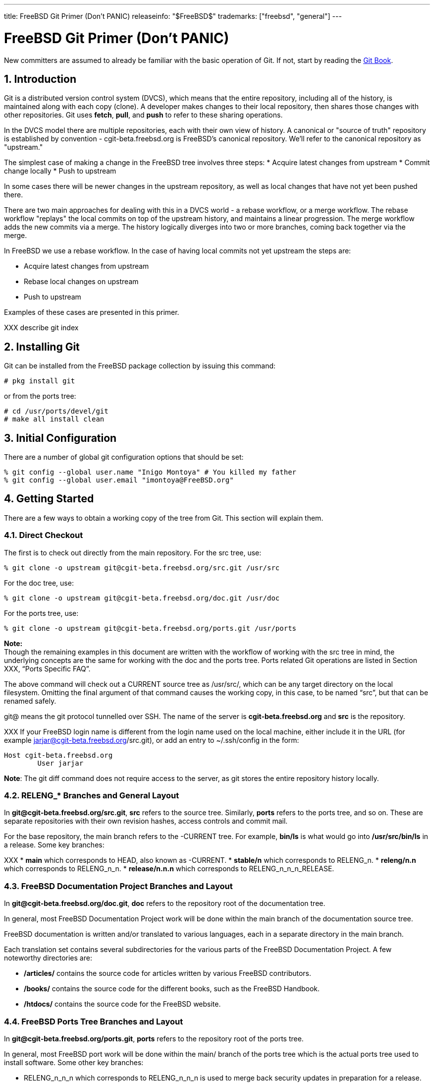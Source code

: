 ---
title: FreeBSD Git Primer (Don’t PANIC)
releaseinfo: "$FreeBSD$" 
trademarks: ["freebsd", "general"]
---

= FreeBSD Git Primer (Don’t PANIC)
:doctype: article
:toc: macro
:toclevels: 1
:icons: font
:sectnums:
:source-highlighter: rouge
:experimental:
:figure-caption: Figure

New committers are assumed to already be familiar with the basic operation of Git. If not, start by reading the link:https://git-scm.com/book/en/v2[Git Book].

toc::[]

== Introduction

Git is a distributed version control system (DVCS), which means that the entire repository, including all of the history, is maintained along with each copy (clone). A developer makes changes to their local repository, then shares those changes with other repositories. Git uses *fetch*, *pull*, and *push* to refer to these sharing operations.

In the DVCS model there are multiple repositories, each with their own view of history. A canonical or "source of truth" repository is established by convention - cgit-beta.freebsd.org is FreeBSD's canonical repository. We'll refer to the canonical  repository as "upstream."

The simplest case of making a change in the FreeBSD tree involves three steps:
* Acquire latest changes from upstream
* Commit change locally
* Push to upstream

In some cases there will be newer changes in the upstream repository, as well as local changes that have not yet been pushed there.

There are two main approaches for dealing with this in a DVCS world - a rebase workflow, or a merge workflow. The rebase workflow "replays" the local commits on top of the upstream history, and maintains a linear progression. The merge workflow adds the new commits via a merge. The history logically diverges into two or more branches, coming back together via the merge.

In FreeBSD we use a rebase workflow. In the case of having local commits not yet upstream the steps are:

* Acquire latest changes from upstream
* Rebase local changes on upstream
* Push to upstream

Examples of these cases are presented in this primer.

XXX describe git index

== Installing Git

Git can be installed from the FreeBSD package collection by issuing this command:

[source,bash]
....
# pkg install git
....

or from the ports tree:

[source,bash]
....
# cd /usr/ports/devel/git
# make all install clean
....

== Initial Configuration

There are a number of global git configuration options that should be set:

[source,bash]
....
% git config --global user.name "Inigo Montoya" # You killed my father
% git config --global user.email "imontoya@FreeBSD.org"
....

== Getting Started

There are a few ways to obtain a working copy of the tree from Git. This section will explain them.

=== Direct Checkout

The first is to check out directly from the main repository. For the src tree, use:

[source,bash]
....
% git clone -o upstream git@cgit-beta.freebsd.org/src.git /usr/src
....

For the doc tree, use:

[source,bash]
....
% git clone -o upstream git@cgit-beta.freebsd.org/doc.git /usr/doc
....

For the ports tree, use:

[source,bash]
....
% git clone -o upstream git@cgit-beta.freebsd.org/ports.git /usr/ports
....

[.note]
====
[.admontitle]*Note:* +
Though the remaining examples in this document are written with the workflow of working with the src tree in mind, the underlying concepts are the same for working with the doc and the ports tree. Ports related Git operations are listed in Section XXX, “Ports Specific FAQ”.
====

The above command will check out a CURRENT source tree as /usr/src/, which can be any target directory on the local filesystem. Omitting the final argument of that command causes the working copy, in this case, to be named “src”, but that can be renamed safely.

git@ means the git protocol tunnelled over SSH. The name of the server is *cgit-beta.freebsd.org* and *src* is the repository.

XXX
If your FreeBSD login name is different from the login name used on the local machine, either include it in the URL (for example jarjar@cgit-beta.freebsd.org/src.git), or add an entry to ~/.ssh/config in the form:

[source,bash]
....
Host cgit-beta.freebsd.org
	User jarjar
....

**Note**: The git diff command does not require access to the server, as git stores the entire repository history locally.

=== RELENG_* Branches and General Layout

In *git@cgit-beta.freebsd.org/src.git*, *src* refers to the source tree. Similarly, *ports* refers to the ports tree, and so on. These are separate repositories with their own revision hashes, access controls and commit mail.

For the base repository, the main branch refers to the -CURRENT tree. For example, *bin/ls* is what would go into */usr/src/bin/ls* in a release. Some key branches:

XXX
* *main* which corresponds to HEAD, also known as -CURRENT.
* *stable/n* which corresponds to RELENG_n.
* *releng/n.n* which corresponds to RELENG_n_n.
* *release/n.n.n* which corresponds to RELENG_n_n_n_RELEASE.

=== FreeBSD Documentation Project Branches and Layout

In *git@cgit-beta.freebsd.org/doc.git*, *doc* refers to the repository root of the documentation tree.

In general, most FreeBSD Documentation Project work will be done within the main branch of the documentation source tree.

FreeBSD documentation is written and/or translated to various languages, each in a separate directory in the main branch.

Each translation set contains several subdirectories for the various parts of the FreeBSD Documentation Project. A few noteworthy directories are:

* */articles/* contains the source code for articles written by various FreeBSD contributors.
* */books/* contains the source code for the different books, such as the FreeBSD Handbook.
* */htdocs/* contains the source code for the FreeBSD website.

=== FreeBSD Ports Tree Branches and Layout

In *git@cgit-beta.freebsd.org/ports.git*, *ports* refers to the repository root of the ports tree.

In general, most FreeBSD port work will be done within the main/ branch of the ports tree which is the actual ports tree used to install software. Some other key branches:

* RELENG_n_n_n which corresponds to RELENG_n_n_n is used to merge back security updates in preparation for a release.
* RELEASE_n_n_n which corresponds to RELEASE_n_n_n represents a release tag of the ports tree.
* /tags/RELEASE_n_EOL represents the end of life tag of a specific FreeBSD branch.

== Daily Use

While git has a lot of flexibility in how it can be used, we will concentrate on how we expect it to be used by FreeBSD Developers in this section, by which we mean people who are planning to commit changes to one of the three FreeBSD repositories: `doc, ports, src.`

One concept to keep fixed in your mind as you begin working with git on FreeBSD is that our git repository is only meant for commits to the `main` branch, or merges from the `main` branch to one of our subsidiary branches, such as `STABLE`. The FreeBSD repos are not meant for, nor do they support, developer branches. If you wish to have a long lived, shared, branch for collaboration, that will be covered in the Collaboration Workflow section.

=== Help

git has built in help documentation. It can be accessed by typing:

[source,bash]
....
% git help
% git help <subcommand>
....

Additional information can be found in the link:https://git-scm.com/book/en/v2[Git Book].

=== Checkout

As seen earlier, to check out the FreeBSD head branch:

=== Anonymous Checkout

XXX
It is possible to anonymously check out the FreeBSD repository with Git. This will give access to a read-only tree that can be updated, but not committed back to the main repository. To do this, use:

=== Status

To view the local changes that have been made to the working copy:

[source,bash]
....
% git status
....

Git reports files in three different categories:
- Untracked (i.e., new files not yet added to the tree)
- Unstaged (modified, but not added to the index)
- Staged (modified and added to the index, for the next commit)

=== Editing, Staging,  and Committing

To add a new file or stage all changes to a previously added file to the index:

[source,bash]
....
% git add path/to/file
....

Likewise, you can stage files for removal (and remove them from the current checkout) with

[source,bash]
....
% git rm path/to/file
....

Files can be moved with

[source,bash]
....
% git mv foo.c bar.c
....

To review changes to previously added files and add some or all of those changes to the index:

[source,bash]
....
% git add -p
....

To review changes staged for commit:

[source,bash]
....
% git diff --staged
....

To commit staged changes (ones that have already been added to the index):

[source,bash]
....
% git commit
....

=== XXX: git push here or cover rebase first?
EM: suggest rebase first, we should discourage `git commit -a && git push`-style approach.

=== Rebasing

=== Pushing commits to the canonical repository

=== Log and Annotate

`git log` shows revisions and commit messages, most recent first, for files or directories. When used on a directory, all revisions that affected the directory and files within that directory are shown.

[source,bash]
....
% git log sys/kern
....

To show the log for a single commit:

[source,bash]
....
% git log -1 hash
....

To show the log for a single commit with the diff:

[source,bash]
....
% git log -1 hash -p
....

A one-line summary of each commit alongside a short hash fits more information on one screen. This can also be configured as an alias for convenience:

[source,bash]
....
% git log --oneline
% git config --global alias.lol "log --oneline --graph --decorate"
% git lol       # "log --oneline" short logs for working branch
% git lol --all # for all branches, with fork/merge points visualized
....

`git annotate`, or equally `git blame`, shows the most recent commit hash and who committed that change for each line of a file.

=== Diffs

git diff displays changes in the working tree, or changes between specified version hashes. By default staged changes (i.e., in the index) are *not* shown by `git diff`.

Diffs generated by git are unified and include new files by default in the diff output.

To show differences between the working tree and the index:

[source,bash]
....
% git diff
....

To show differences between the index and HEAD (the most recent commit on the branch):

[source,bash]
....
% git diff --cached
....

To show differences between the working tree and HEAD, including changes already staged in the index:

[source,bash]
....
% git diff HEAD
....

To show the commit message and diff for a particular commit:

[source,bash]
....
% git show hash
....

git diff can show the changes between two revisions of the same file:

[source,bash]
....
% git diff hash_1..hash_2 -- file
....

The paths generated by git diff start with a/ for the original and b/ for the modified files. They could be applied to the original tree with:

[source,bash]
....
% patch -p1 file
....

=== Unstaging

Remove the changes in a file from the index:

[source,bash]
....
% git reset file
....

This works for both changes to an existing file and for new files.  In either case, the contents of the files are unchanged.

=== Reverting

To revert unstaged changes to a file:

[source,bash]
....
% git checkout file
....

To review and revert some changes to a file:

[source,bash]
....
% git checkout -p file
....

The above commands can also take a directory and will act on all files under that path. This can include the whole repository if `.` is given from the root of the clone. **These commands result in permantent lost of work.** Confusingly, `git checkout` is also used to switch between branches where it does not risk dataloss.

=== Branches

To switch between local branches use:

[source,bash]
....
% git checkout branch
....

If `branch` does not exist but a remote branch you have cloned of the same name exists a local branch will be created tracking that branch.

To create a new branch from your currently checked out branch's state:

[source,bash]
....
% git checkout -b newbranch
....

=== XXX: something about merging and rebasing for our no-merge-commits main branch
see above

=== Conflicts

If a git command resulted in a merge conflict, Git will remember which files have conflicts and refuse to commit any changes to those files until explicitly told that the conflicts have been resolved.

Conflicts are indicated with ``<<<<<<<`, `=======`, and `>>>>>>>`` markers in the conflicting file(s). These can be resolved by editing the file:

[source,bash]
....
% vim path/to/conflicting/file
% git add path/to/conflicting/file
% git commit
....

The link:https://git-scm.com/docs/git-mergetool[`git mergetool`] command can be used to manage the conflict resolution process, relying on a third-party 3-way merge tool such as kdiff3, vimdiff3, or p4merge.

== Advanced Use

=== Sparse Checkouts

XXX to be written - see the link:https://git-scm.com/docs/git-sparse-checkout[git-sparse-checkout]  documentation.

=== Direct Operation

Certain operations can be performed directly on the repository without touching the working copy. Specifically, this applies to any operation that does not require editing a file, including:

=== Merging with git

This section deals with merging code from one branch to another (typically, from head to a stable branch).

=== Vendor Imports with git

XXX TODO

Important:

Please read this entire section before starting a vendor import.

Note:

Patches to vendor code fall into two categories:

* Vendor patches: these are patches that have been issued by the vendor, or that have been extracted from the vendor's version control system, which address issues which cannot wait until the next vendor release.
* FreeBSD patches: these are patches that modify the vendor code to address FreeBSD-specific issues.

The nature of a patch dictates where it should be committed:

* Vendor patches must be committed to the vendor branch, and merged from there to head. If the patch addresses an issue in a new release that is currently being imported, it must not be committed along with the new release: the release must be imported and tagged first, then the patch can be applied and committed. There is no need to re-tag the vendor sources after committing the patch.
* FreeBSD patches are committed directly to head.

==== Preparing the Tree

If importing for the first time after the switch to Git, bootstrapping the merge history in the main tree is necessary.

===== Bootstrapping Merge History

If importing for the first time after the switch to Git, bootstrap svn:mergeinfo on the target directory in the main tree to the revision that corresponds to the last related change to the vendor tree, prior to importing new sources:

==== Importing New Sources

==== Merging to Head

[source,bash]
....
% cd head/contrib/pf
% svn up
% svn merge --accept=postpone svn+ssh://repo.freebsd.org/base/vendor/pf/dist .
....

==== Committing the Vendor Import

Committing is now possible! Everything must be committed in one go. If done properly, the tree will move from a consistent state with old code, to a consistent state with new code.

=== Using a Git Mirror

=== Committing High-ASCII Data

== Some Tips

When referring to other commits in prose (commit messages and such), specify the first 12 characters of the associated Git hash (e.g. “f3c8503082ea”).

=== Collaboration Workflow

Now that we've covered how to work with, and commit, directly to the FreeBSD repositories we can address the concept of a collaboration workflow. When working directly on the repository your changes are only visible once they are committed to the ```main``` branch, but what if you want to work on some feature for a long period, and share it with others inside and outside the FreeBSD community? A collaboration workflow allows you to have your own, publicly hosted, long lived, development branches that others can share in.

To set up a collaboration branch you will need to work with two different repositories in parallel, the canonical FreeBSD repos that we've been describing thus far, and your own, hosted repository, which is where your development branches will live. The following examples use github for the hosted repository, but the same effect can be achieved with a GitLab instance, or your own, personally hosted, git.

The steps required to set up a collaboration workflow are the following:

* Clone the FreeBSD repository
* Create a publicly visible repository
* Push your cloned FreeBSD repo into your public repo.
* Create branches locally
* Push shared branches to your public repo.

Note that pushing new branches to the FreeBSD repo is forbidden, and attempts to push a developer branch will result in an error.

When we clone the FreeBSD repo we have a copy of the repo on our local system. The clone has a single ```remote``` which is where all updates come from:

[source,bash]
....
> git remote -v
origin	https://cgit-beta.freebsd.org/src.git (fetch)
origin	https://cgit-beta.freebsd.org/src.git (push)
....

The ```origin``` remote is set by git when you clone the repo.

Now you have to create your collaboration space, which can be done by creating a new, empty, repository on github. For this example I have created:

[source,bash]
....
git@github.com:gvnn3/FreeBSD.src-gnn.git
....

using the standard github web UI.

For convenience we rename origin to ```freebsd```:

[source,bash]
....
> git remote rename origin freebsd
> git remote -v
freebsd	https://cgit-beta.freebsd.org/src.git (fetch)
freebsd	https://cgit-beta.freebsd.org/src.git (push)
....

Next we'll add our collaboration repo as a secondary remote:

[source,bash]
....
> git remote add public git@github.com:gvnn3/FreeBSD.src-gnn.git

> git remote -v
freebsd	https://cgit-beta.freebsd.org/src.git (fetch)
freebsd	https://cgit-beta.freebsd.org/src.git (push)
public	git@github.com:gvnn3/FreeBSD.src-gnn.git (fetch)
public	git@github.com:gvnn3/FreeBSD.src-gnn.git (push)
....

Now we have a ```freebsd``` remote from which we mostly receive updates, and where we ONLY commit changes to ```main``` or bring changes from ```main``` to one of the ```STABLE``` branches.

Finally we push the FreeBSD repo into our empty, public, repository.

[source,bash]
....
> git push public
....

Now that you have a public collaboration space you can create and push branches to it for others to see and enjoy.  First we create our local branch to work in:

[source,bash]
....
> git branch gnn-test
> git checkout gnn-test
Switched to branch 'gnn-test'
....

and then we push that branch into our `public` space:

[source,bash]
....
> git push --set-upstream public gnn-test
Warning: No xauth data; using fake authentication data for X11 forwarding.
X11 forwarding request failed on channel 0
Total 0 (delta 0), reused 0 (delta 0)
remote:
remote: Create a pull request for 'gnn-test' on GitHub by visiting:
remote:      https://github.com/gvnn3/FreeBSD.src-gnn/pull/new/gnn-test
remote:
To github.com:gvnn3/FreeBSD.src-gnn.git
 * [new branch]              gnn-test -> gnn-test
Branch 'gnn-test' set up to track remote branch 'gnn-test' from 'public'.
....

Updating your working branch requires that you rebase from the `freebsd` repo.  First we'll fetch all the changes from the repo but NOT apply them:

[source,bash]
....
> git fetch freebsd
....

and then we will apply the changes to the main branch via a rebase:

[source,bash]
....
> git checkout master
git rebase freebsd/master
First, rewinding head to replay your work on top of it...
....

== XXX TODO
(Notes here for updates we need)
=== mention worktrees

create a worktree for a project branch

[source,bash]
....
% git worktree add -b pkgbase ../pkgbase upstream/main
....

example for a stable/12 worktree

[source,bash]
....
% git worktree add -b stable/12 ../stable-12 upstream/stable/12
....

== Useful links
* https://stackoverflow.com/questions/1587846/how-do-i-show-the-changes-which-have-been-staged
